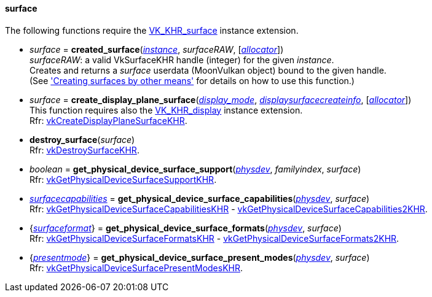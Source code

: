 
[[surface]]
==== surface

The following functions require the 
https://www.khronos.org/registry/vulkan/specs/1.0-extensions/html/vkspec.html#VK_KHR_surface[VK_KHR_surface] instance extension.

[[created_surface]]
* _surface_ = *created_surface*(<<instance, _instance_>>, _surfaceRAW_, [<<allocators, _allocator_>>]) +
[small]#_surfaceRAW_: a valid VkSurfaceKHR handle (integer) for the given _instance_. +
Creates and returns a _surface_ userdata (MoonVulkan object) bound to the given handle. +
(See <<creating_surfaces_other_means, 'Creating surfaces by other means'>> for details on how to use this function.)#

[[create_display_plane_surface]]
* _surface_ = *create_display_plane_surface*(<<display_mode, _display_mode_>>, <<displaysurfacecreateinfo, _displaysurfacecreateinfo_>>, [<<allocators, _allocator_>>]) +
[small]#This function requires also the https://www.khronos.org/registry/vulkan/specs/1.0-extensions/html/vkspec.html#VK_KHR_display[VK_KHR_display] instance extension. +
Rfr: https://www.khronos.org/registry/vulkan/specs/1.0-extensions/html/vkspec.html#vkCreateDisplayPlaneSurfaceKHR[vkCreateDisplayPlaneSurfaceKHR].#

[[destroy_surface]]
* *destroy_surface*(_surface_) +
[small]#Rfr: https://www.khronos.org/registry/vulkan/specs/1.0-extensions/html/vkspec.html#vkDestroySurfaceKHR[vkDestroySurfaceKHR].#


[[get_physical_device_surface_support]]
* _boolean_ = *get_physical_device_surface_support*(<<physical_device, _physdev_>>, _familyindex_, _surface_) +
[small]#Rfr: https://www.khronos.org/registry/vulkan/specs/1.0-extensions/html/vkspec.html#vkGetPhysicalDeviceSurfaceSupportKHR[vkGetPhysicalDeviceSurfaceSupportKHR].#

[[get_physical_device_surface_capabilities]]
* <<surfacecapabilities, _surfacecapabilities_>> = *get_physical_device_surface_capabilities*(<<physical_device, _physdev_>>, _surface_) +
[small]#Rfr: https://www.khronos.org/registry/vulkan/specs/1.0-extensions/html/vkspec.html#vkGetPhysicalDeviceSurfaceCapabilitiesKHR[vkGetPhysicalDeviceSurfaceCapabilitiesKHR] - 
https://www.khronos.org/registry/vulkan/specs/1.0-extensions/html/vkspec.html#vkGetPhysicalDeviceSurfaceCapabilities2KHR[vkGetPhysicalDeviceSurfaceCapabilities2KHR].#

[[get_physical_device_surface_formats]]
* {<<surfaceformat, _surfaceformat_>>} = *get_physical_device_surface_formats*(<<physical_device, _physdev_>>, _surface_) +
[small]#Rfr: https://www.khronos.org/registry/vulkan/specs/1.0-extensions/html/vkspec.html#vkGetPhysicalDeviceSurfaceFormatsKHR[vkGetPhysicalDeviceSurfaceFormatsKHR] - 
https://www.khronos.org/registry/vulkan/specs/1.0-extensions/html/vkspec.html#vkGetPhysicalDeviceSurfaceFormats2KHR[vkGetPhysicalDeviceSurfaceFormats2KHR].#

[[get_physical_device_surface_present_modes]]
* {<<presentmode, _presentmode_>>} = *get_physical_device_surface_present_modes*(<<physical_device, _physdev_>>, _surface_) +
[small]#Rfr: https://www.khronos.org/registry/vulkan/specs/1.0-extensions/html/vkspec.html#vkGetPhysicalDeviceSurfacePresentModesKHR[vkGetPhysicalDeviceSurfacePresentModesKHR].#


////
[[]]
* <<,__>> = **(_surface_) +
[small]#Rfr: https://www.khronos.org/registry/vulkan/specs/1.0-extensions/html/vkspec.html#vkKHR[KHR].#

arg3 - __: integer +
arg3 - __: <<, >> +
arg3 - __: {<<, >>} +
arg3 - __: <<, >> (opt.) +
arg3 - __: {<<, >>} (opt.) +

////

